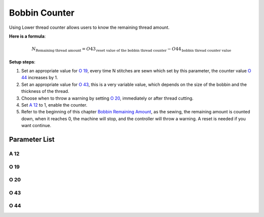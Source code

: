 .. _bobbin_monitor:

==============
Bobbin Counter
==============

Using Lower thread counter allows users to know the remaining thread amount.

**Here is a formula**:

.. math::
   :name: Bobbin Remaining Amount

   N_{\text{Remaining thread amount}} 
   = O43_{\text{reset value of the bobbin thread counter}} - O44_{\text{bobbin thread counter value}}

**Setup steps**:

1. Set an appropriate value for `O 19`_, every time N stitches are sewn which set by
   this parameter, the counter value `O 44`_ increases by 1.
2. Set an appropriate value for `O 43`_, this is a very variable value, which depends
   on the size of the bobbin and the thickness of the thread.
3. Choose when to throw a warning by setting `O 20`_, immediately or after thread cutting.
4. Set `A 12`_ to 1, enable the counter.
5. Refer to the beginning of this chapter `Bobbin Remaining Amount`_, as the sewing,
   the remaining amount is counted down, when it reaches 0, the machine will stop, 
   and the controller will throw a warning. A reset is needed if you want continue.

Parameter List
==============

A 12
----

.. dropdown:: Bobbin Stitch Counter <...>
   :animate: fade-in-slide-down
   
   -Max  1
   -Min  0
   -Unit  --
   -Description
     | Activate the Bobbin stitch counter:
     | 0 = Off;
     | 1 = On.

O 19
----

.. dropdown:: Factor of bobbin counter <...>
   :animate: fade-in-slide-down
   
   -Max  200
   -Min  1
   -Unit  stitches
   -Description  Every sew over this number of stitches,increment the counter by 1.

O 20
----

.. dropdown:: Timming of Warning(Bobbin Counter) <...>
   :animate: fade-in-slide-down
   
   -Max  1
   -Min  0
   -Unit  stitches
   -Description  
     | When to throw a warning if bobbin counter reaches 0:
     | 0 = after thread cutting;
     | 1 = immediately
     
O 43
----

.. dropdown:: Bobbin Stitch Counter Reset Value <...>
   :animate: fade-in-slide-down
   
   -Max  9999
   -Min  1
   -Unit  --
   -Description  Bobbin supply capacity. This is a very variable value,which depends
     on the size of the bobbin and the thickness of the thread

O 44
----

.. dropdown:: Bobbin Stitch Counter Value <...>
   :animate: fade-in-slide-down
   
   -Max  9999
   -Min  0
   -Unit  --
   -Description  The current value of bobbin stitch counter, the reset value minus 
     this value is remaining value.
